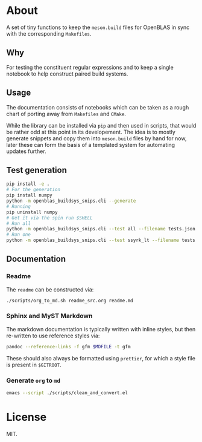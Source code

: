 * About
A set of tiny functions to keep the ~meson.build~ files for OpenBLAS in sync
with the corresponding ~Makefiles~.
** Why
For testing the constituent regular expressions and to keep a single notebook to
help construct paired build systems.
** Usage
The documentation consists of notebooks which can be taken as a rough chart of
porting away from ~Makefiles~ and ~CMake~.

While the library can be installed via ~pip~ and then used in scripts, that
would be rather odd at this point in its developement. The idea is to mostly
generate snippets and copy them into ~meson.build~ files by hand for now, later
these can form the basis of a templated system for automating updates further.

** Test generation
#+begin_src bash
pip install -e .
# For the generation
pip install numpy
python -m openblas_buildsys_snips.cli --generate
# Running
pip uninstall numpy
# Get it via the spin run $SHELL
# Run all
python -m openblas_buildsys_snips.cli --test all --filename tests.json.gz
# Run one
python -m openblas_buildsys_snips.cli --test ssyrk_lt --filename tests.json.gz
#+end_src
** Documentation
*** Readme
The ~readme~ can be constructed via:
#+begin_src bash
./scripts/org_to_md.sh readme_src.org readme.md
#+end_src
*** Sphinx and MyST Markdown
The markdown documentation is typically written with inline styles, but then
re-written to use reference styles via:

#+begin_src bash
pandoc --reference-links -f gfm $MDFILE -t gfm
#+end_src

These should also always be formatted using ~prettier~, for which a style file
is present in ~$GITROOT~.
*** Generate ~org~ to ~md~
#+begin_src bash
emacs --script ./scripts/clean_and_convert.el
#+end_src
* License
MIT.
